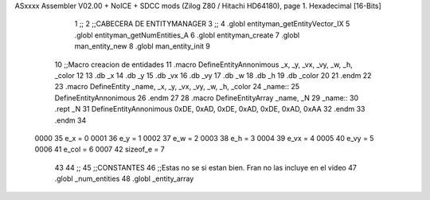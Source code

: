 ASxxxx Assembler V02.00 + NoICE + SDCC mods  (Zilog Z80 / Hitachi HD64180), page 1.
Hexadecimal [16-Bits]



                              1 ;;
                              2 ;;CABECERA DE ENTITYMANAGER
                              3 ;;
                              4 .globl entityman_getEntityVector_IX
                              5 .globl entityman_getNumEntities_A
                              6 .globl entityman_create
                              7 .globl man_entity_new
                              8 .globl man_entity_init
                              9 
                             10 ;;Macro creacion de entidades
                             11 .macro DefineEntityAnnonimous _x, _y, _vx, _vy, _w, _h, _color
                             12    
                             13    .db _x
                             14    .db _y
                             15    .db _vx
                             16    .db _vy
                             17    .db _w
                             18    .db _h
                             19    .db _color
                             20    
                             21 .endm
                             22 
                             23 .macro DefineEntity _name, _x, _y, _vx, _vy, _w, _h, _color
                             24     _name::
                             25         DefineEntityAnnonimous
                             26 .endm
                             27 
                             28 .macro DefineEntityArray _name, _N
                             29     _name::
                             30         .rept _N
                             31             DefineEntityAnnonimous 0xDE, 0xAD, 0xDE, 0xAD, 0xDE, 0xAD, 0xAA
                             32         .endm
                             33 .endm
                             34 
                     0000    35 e_x = 0
                     0001    36 e_y = 1
                     0002    37 e_w = 2
                     0003    38 e_h = 3
                     0004    39 e_vx = 4
                     0005    40 e_vy = 5
                     0006    41 e_col = 6
                     0007    42 sizeof_e = 7
                             43 
                             44 ;;
                             45 ;;CONSTANTES
                             46 ;;Estas no se si estan bien. Fran no las incluye en el video
                             47 .globl _num_entities
                             48 .globl _entity_array
